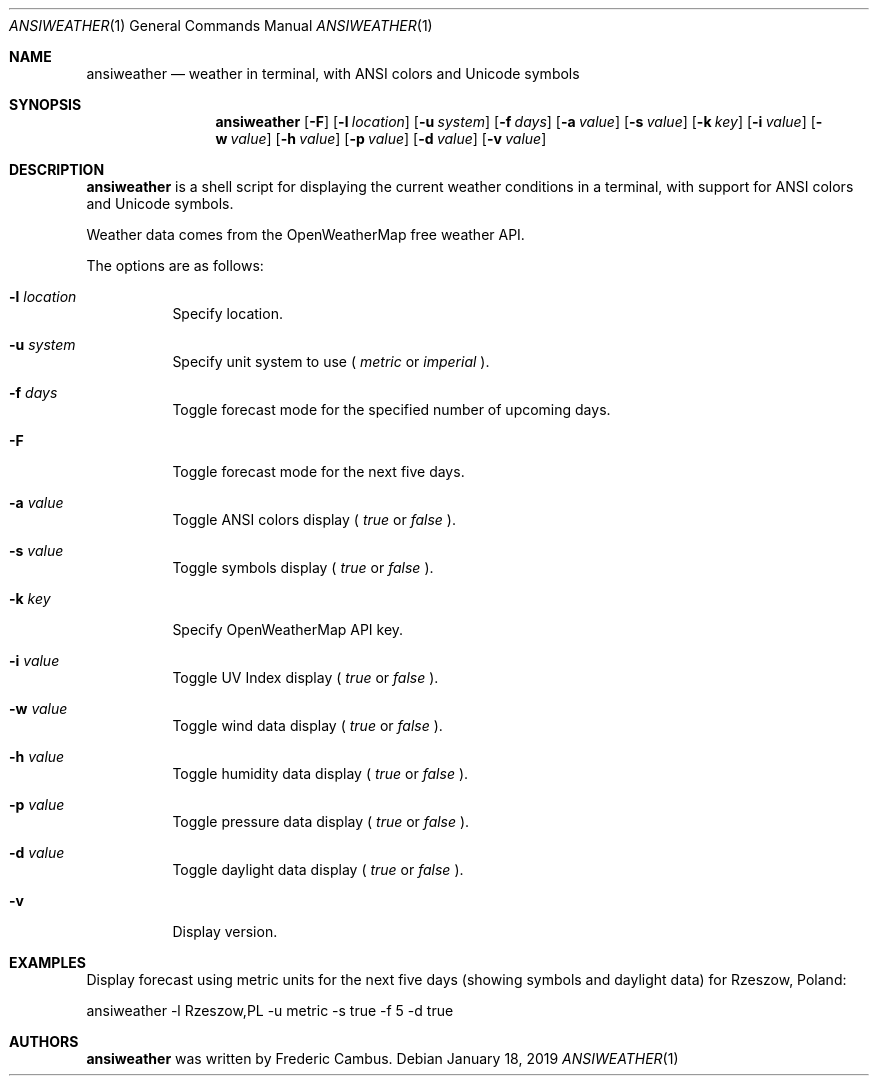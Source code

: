 .\"
.\" Copyright (c) 2013-2019, Frederic Cambus
.\" All rights reserved.
.\"
.\" Redistribution and use in source and binary forms, with or without
.\" modification, are permitted provided that the following conditions are met:
.\"
.\"   * Redistributions of source code must retain the above copyright
.\"     notice, this list of conditions and the following disclaimer.
.\"
.\"   * Redistributions in binary form must reproduce the above copyright
.\"     notice, this list of conditions and the following disclaimer in the
.\"     documentation and/or other materials provided with the distribution.
.\"
.\" THIS SOFTWARE IS PROVIDED BY THE COPYRIGHT HOLDERS AND CONTRIBUTORS "AS IS"
.\" AND ANY EXPRESS OR IMPLIED WARRANTIES, INCLUDING, BUT NOT LIMITED TO, THE
.\" IMPLIED WARRANTIES OF MERCHANTABILITY AND FITNESS FOR A PARTICULAR PURPOSE
.\" ARE DISCLAIMED. IN NO EVENT SHALL THE COPYRIGHT HOLDER OR CONTRIBUTORS
.\" BE LIABLE FOR ANY DIRECT, INDIRECT, INCIDENTAL, SPECIAL, EXEMPLARY, OR
.\" CONSEQUENTIAL DAMAGES (INCLUDING, BUT NOT LIMITED TO, PROCUREMENT OF
.\" SUBSTITUTE GOODS OR SERVICES; LOSS OF USE, DATA, OR PROFITS; OR BUSINESS
.\" INTERRUPTION) HOWEVER CAUSED AND ON ANY THEORY OF LIABILITY, WHETHER IN
.\" CONTRACT, STRICT LIABILITY, OR TORT (INCLUDING NEGLIGENCE OR OTHERWISE)
.\" ARISING IN ANY WAY OUT OF THE USE OF THIS SOFTWARE, EVEN IF ADVISED OF THE
.\" POSSIBILITY OF SUCH DAMAGE.
.\"
.Dd $Mdocdate: January 18 2019 $
.Dt ANSIWEATHER 1
.Os
.Sh NAME
.Nm ansiweather
.Nd weather in terminal, with ANSI colors and Unicode symbols
.Sh SYNOPSIS
.Nm
.Op Fl F
.Op Fl l Ar location
.Op Fl u Ar system
.Op Fl f Ar days
.Op Fl a Ar value
.Op Fl s Ar value
.Op Fl k Ar key
.Op Fl i Ar value
.Op Fl w Ar value
.Op Fl h Ar value
.Op Fl p Ar value
.Op Fl d Ar value
.Op Fl v Ar value
.Sh DESCRIPTION
.Nm
is a shell script for displaying the current weather
conditions in a terminal, with support for ANSI colors and Unicode
symbols.
.Pp
Weather data comes from the OpenWeatherMap free weather API.
.Pp
The options are as follows:
.Bl -tag -width Ds
.It Fl l Ar location
Specify location.
.It Fl u Ar system
Specify unit system to use (
.Ar metric
or
.Ar imperial
).
.It Fl f Ar days
Toggle forecast mode for the specified number of upcoming days.
.It Fl F
Toggle forecast mode for the next five days.
.It Fl a Ar value
Toggle ANSI colors display (
.Ar true
or
.Ar false
).
.It Fl s Ar value
Toggle symbols display (
.Ar true
or
.Ar false
).
.It Fl k Ar key
Specify OpenWeatherMap API key.
.It Fl i Ar value
Toggle UV Index display (
.Ar true
or
.Ar false
).
.It Fl w Ar value
Toggle wind data display (
.Ar true
or
.Ar false
).
.It Fl h Ar value
Toggle humidity data display (
.Ar true
or
.Ar false
).
.It Fl p Ar value
Toggle pressure data display (
.Ar true
or
.Ar false
).
.It Fl d Ar value
Toggle daylight data display (
.Ar true
or
.Ar false
).
.It Fl v
Display version.
.El
.Sh EXAMPLES
Display forecast using metric units for the next five days (showing
symbols and daylight data) for Rzeszow, Poland:
.Pp
ansiweather -l Rzeszow,PL -u metric -s true -f 5 -d true
.Sh AUTHORS
.Nm
was written by
.An Frederic Cambus .
